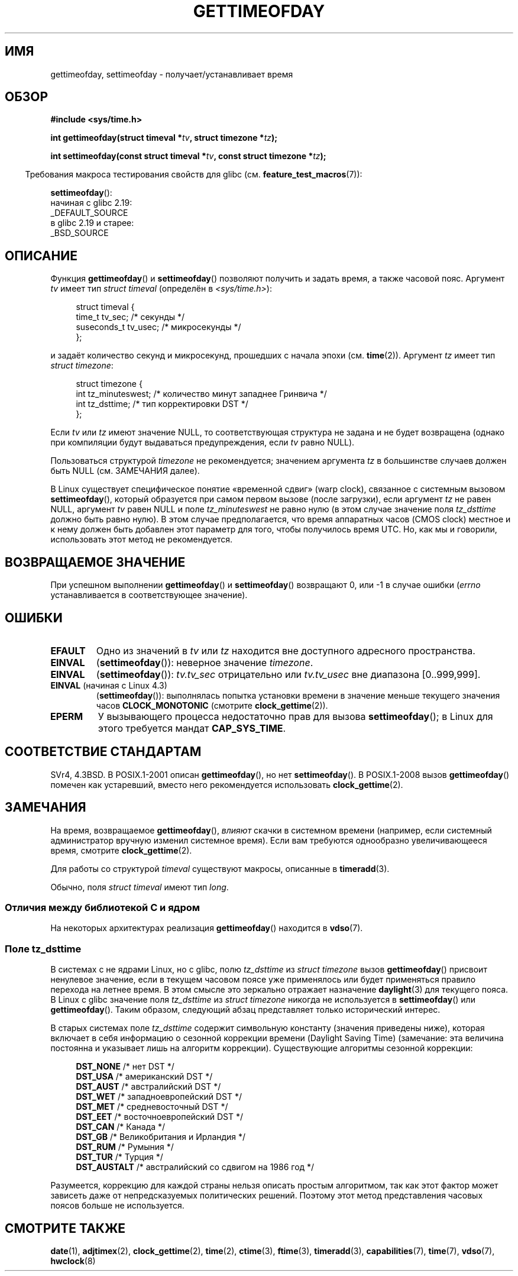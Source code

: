 .\" -*- mode: troff; coding: UTF-8 -*-
.\" Copyright (c) 1992 Drew Eckhardt (drew@cs.colorado.edu), March 28, 1992
.\"
.\" %%%LICENSE_START(VERBATIM)
.\" Permission is granted to make and distribute verbatim copies of this
.\" manual provided the copyright notice and this permission notice are
.\" preserved on all copies.
.\"
.\" Permission is granted to copy and distribute modified versions of this
.\" manual under the conditions for verbatim copying, provided that the
.\" entire resulting derived work is distributed under the terms of a
.\" permission notice identical to this one.
.\"
.\" Since the Linux kernel and libraries are constantly changing, this
.\" manual page may be incorrect or out-of-date.  The author(s) assume no
.\" responsibility for errors or omissions, or for damages resulting from
.\" the use of the information contained herein.  The author(s) may not
.\" have taken the same level of care in the production of this manual,
.\" which is licensed free of charge, as they might when working
.\" professionally.
.\"
.\" Formatted or processed versions of this manual, if unaccompanied by
.\" the source, must acknowledge the copyright and authors of this work.
.\" %%%LICENSE_END
.\"
.\" Modified by Michael Haardt (michael@moria.de)
.\" Modified 1993-07-23 by Rik Faith (faith@cs.unc.edu)
.\" Modified 1994-08-21 by Michael Chastain (mec@shell.portal.com):
.\"   Fixed necessary '#include' lines.
.\" Modified 1995-04-15 by Michael Chastain (mec@shell.portal.com):
.\"   Added reference to adjtimex.
.\" Removed some nonsense lines pointed out by Urs Thuermann,
.\"   (urs@isnogud.escape.de), aeb, 950722.
.\" Modified 1997-01-14 by Austin Donnelly (and1000@debian.org):
.\"   Added return values section, and bit on EFAULT
.\" Added clarification on timezone, aeb, 971210.
.\" Removed "#include <unistd.h>", aeb, 010316.
.\" Modified, 2004-05-27 by Michael Kerrisk <mtk.manpages@gmail.com>
.\"   Added notes on capability requirement.
.\"
.\"*******************************************************************
.\"
.\" This file was generated with po4a. Translate the source file.
.\"
.\"*******************************************************************
.TH GETTIMEOFDAY 2 2019\-03\-06 Linux "Руководство программиста Linux"
.SH ИМЯ
gettimeofday, settimeofday \- получает/устанавливает время
.SH ОБЗОР
.nf
\fB#include <sys/time.h>\fP
.PP
\fBint gettimeofday(struct timeval *\fP\fItv\fP\fB, struct timezone *\fP\fItz\fP\fB);\fP
.PP
\fBint settimeofday(const struct timeval *\fP\fItv\fP\fB, const struct timezone *\fP\fItz\fP\fB);\fP
.fi
.PP
.in -4n
Требования макроса тестирования свойств для glibc
(см. \fBfeature_test_macros\fP(7)):
.in
.PP
\fBsettimeofday\fP():
    начиная с glibc 2.19:
        _DEFAULT_SOURCE
    в glibc 2.19 и старее:
        _BSD_SOURCE
.SH ОПИСАНИЕ
Функция \fBgettimeofday\fP() и \fBsettimeofday\fP() позволяют получить и задать
время, а также часовой пояс. Аргумент \fItv\fP имеет тип \fIstruct timeval\fP
(определён в \fI<sys/time.h>\fP):
.PP
.in +4n
.EX
struct timeval {
    time_t      tv_sec;     /* секунды */
    suseconds_t tv_usec;    /* микросекунды */
};
.EE
.in
.PP
и задаёт количество секунд и микросекунд, прошедших с начала эпохи
(см. \fBtime\fP(2)). Аргумент \fItz\fP имеет тип \fIstruct timezone\fP:
.PP
.in +4n
.EX
struct timezone {
    int tz_minuteswest;     /* количество минут западнее Гринвича */
    int tz_dsttime;         /* тип корректировки DST */
};
.EE
.in
.PP
.\" FIXME . The compilation warning looks to be going away in 2.17
.\" see glibc commit 4b7634a5e03b0da6f8875de9d3f74c1cf6f2a6e8
.\" The following is covered under EPERM below:
.\" .PP
.\" Only the superuser may use
.\" .BR settimeofday ().
Если \fItv\fP или \fItz\fP имеют значение NULL, то соответствующая структура не
задана и не будет возвращена (однако при компиляции будут выдаваться
предупреждения, если \fItv\fP равно NULL).
.PP
Пользоваться структурой \fItimezone\fP не рекомендуется; значением аргумента
\fItz\fP в большинстве случаев должен быть NULL (см. ЗАМЕЧАНИЯ далее).
.PP
В Linux существует специфическое понятие «временной сдвиг» (warp clock),
связанное с системным вызовом \fBsettimeofday\fP(), который образуется при
самом первом вызове (после загрузки), если аргумент \fItz\fP не равен NULL,
аргумент \fItv\fP равен NULL и поле \fItz_minuteswest\fP не равно нулю (в этом
случае значение поля \fItz_dsttime\fP должно быть равно нулю). В этом случае
предполагается, что время аппаратных часов (CMOS clock) местное и к нему
должен быть добавлен этот параметр для того, чтобы получилось время UTC. Но,
как мы и говорили, использовать этот метод не рекомендуется.
.SH "ВОЗВРАЩАЕМОЕ ЗНАЧЕНИЕ"
При успешном выполнении \fBgettimeofday\fP() и \fBsettimeofday\fP() возвращают 0,
или \-1 в случае ошибки (\fIerrno\fP устанавливается в соответствующее
значение).
.SH ОШИБКИ
.TP 
\fBEFAULT\fP
Одно из значений в \fItv\fP или \fItz\fP находится вне доступного адресного
пространства.
.TP 
\fBEINVAL\fP
(\fBsettimeofday\fP()): неверное значение \fItimezone\fP.
.TP 
\fBEINVAL\fP
(\fBsettimeofday\fP()): \fItv.tv_sec\fP отрицательно или \fItv.tv_usec\fP вне
диапазона [0..999,999].
.TP 
\fBEINVAL\fP (начиная с Linux 4.3)
.\" commit e1d7ba8735551ed79c7a0463a042353574b96da3
(\fBsettimeofday\fP()): выполнялась попытка установки времени в значение меньше
текущего значения часов \fBCLOCK_MONOTONIC\fP (смотрите \fBclock_gettime\fP(2)).
.TP 
\fBEPERM\fP
У вызывающего процесса недостаточно прав для вызова \fBsettimeofday\fP(); в
Linux для этого требуется мандат \fBCAP_SYS_TIME\fP.
.SH "СООТВЕТСТВИЕ СТАНДАРТАМ"
SVr4, 4.3BSD. В POSIX.1\-2001 описан \fBgettimeofday\fP(), но нет
\fBsettimeofday\fP(). В POSIX.1\-2008 вызов \fBgettimeofday\fP() помечен как
устаревший, вместо него рекомендуется использовать \fBclock_gettime\fP(2).
.SH ЗАМЕЧАНИЯ
На время, возвращаемое \fBgettimeofday\fP(), \fIвлияют\fP скачки в системном
времени (например, если системный администратор вручную изменил системное
время). Если вам требуются однообразно увеличивающееся время, смотрите
\fBclock_gettime\fP(2).
.PP
Для работы со структурой \fItimeval\fP существуют макросы, описанные в
\fBtimeradd\fP(3).
.PP
.\"
Обычно, поля \fIstruct timeval\fP имеют тип \fIlong\fP.
.SS "Отличия между библиотекой C и ядром"
.\"
На некоторых архитектурах реализация \fBgettimeofday\fP() находится в
\fBvdso\fP(7).
.SS "Поле tz_dsttime"
.\" it has not
.\" been and will not be supported by libc or glibc.
.\" Each and every occurrence of this field in the kernel source
.\" (other than the declaration) is a bug.
В системах с не ядрами Linux, но с glibc, полю \fItz_dsttime\fP из \fIstruct
timezone\fP вызов \fBgettimeofday\fP() присвоит ненулевое значение, если в
текущем часовом поясе уже применялось или будет применяться правило перехода
на летнее время. В этом смысле это зеркально отражает назначение
\fBdaylight\fP(3) для текущего пояса. В Linux с glibc значение поля
\fItz_dsttime\fP из \fIstruct timezone\fP никогда не используется в
\fBsettimeofday\fP() или \fBgettimeofday\fP(). Таким образом, следующий абзац
представляет только исторический интерес.
.PP
В старых системах поле \fItz_dsttime\fP содержит символьную константу (значения
приведены ниже), которая включает в себя информацию о сезонной коррекции
времени (Daylight Saving Time) (замечание: эта величина постоянна и
указывает лишь на алгоритм коррекции). Существующие алгоритмы сезонной
коррекции:
.PP
.in +4n
.EX
\fBDST_NONE\fP     /* нет DST */
\fBDST_USA\fP      /* американский DST */
\fBDST_AUST\fP     /* австралийский DST */
\fBDST_WET\fP      /* западноевропейский DST */
\fBDST_MET\fP      /* средневосточный DST */
\fBDST_EET\fP      /* восточноевропейский DST */
\fBDST_CAN\fP      /* Канада */
\fBDST_GB\fP       /* Великобритания и Ирландия */
\fBDST_RUM\fP      /* Румыния */
\fBDST_TUR\fP      /* Турция */
\fBDST_AUSTALT\fP  /* австралийский со сдвигом на 1986 год */
.EE
.in
.PP
Разумеется, коррекцию для каждой страны нельзя описать простым алгоритмом,
так как этот фактор может зависеть даже от непредсказуемых политических
решений. Поэтому этот метод представления часовых поясов больше не
используется.
.SH "СМОТРИТЕ ТАКЖЕ"
\fBdate\fP(1), \fBadjtimex\fP(2), \fBclock_gettime\fP(2), \fBtime\fP(2), \fBctime\fP(3),
\fBftime\fP(3), \fBtimeradd\fP(3), \fBcapabilities\fP(7), \fBtime\fP(7), \fBvdso\fP(7),
\fBhwclock\fP(8)
